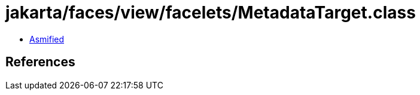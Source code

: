 = jakarta/faces/view/facelets/MetadataTarget.class

 - link:MetadataTarget-asmified.java[Asmified]

== References

